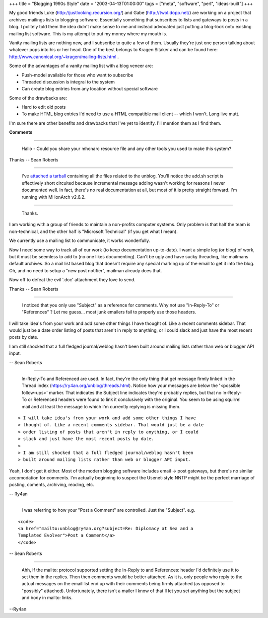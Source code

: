 +++
title = "Blogging 1990s Style"
date = "2003-04-13T01:00:00"
tags = ["meta", "software", "perl", "ideas-built"]
+++


My good friends Luke (http://justlooking.recursion.org/) and Gabe (http://twol.dopp.net/) are working on a project that archives mailings lists to blogging software.  Essentially something that subscribes to lists and gateways to posts in a blog.  I politely told them the idea didn't make sense to me and instead advocated just putting a blog-look onto existing mailing list software.  This is my attempt to put my money where my mouth is.

Vanity mailing lists are nothing new, and I subscribe to quite a few of them.  Usually they're just one person talking about whatever pops into his or her head.  One of the best belongs to Kragen Sitaker and can be found here: http://www.canonical.org/~kragen/mailing-lists.html .

Some of the advantages of a vanity mailing list with a blog veneer are:

*  Push-model available for those who want to subscribe

*  Threaded discussion is integral to the system

*  Can create blog entries from any location without special software

Some of the drawbacks are:

*  Hard to edit old posts

*  To make HTML blog entries I'd need to use a HTML compatible mail client -- which I won't.  Long live mutt.

I'm sure there are other benefits and drawbacks that I've yet to identify.  I'll mention them as I find them.


**Comments**


-------------------------

 Hallo - Could you share your mhonarc resource file and any other tools you used to make this system?

Thanks -- Sean Roberts

-------------------------

 I've `attached a tarball`_ containing all the files related to the unblog. You'll notice the add.sh script is effectively short circuited because incremental message adding wasn't working for reasons I never documented well.  In fact, there's no real documentation at all, but most of it is pretty straight forward.  I'm running with MHonArch v2.6.2.

-------------------------

 Thanks.

I am working with a group of friends to maintain a non-profits computer systems. Only problem is that half the team is non-technical, and the other half is "Microsoft Technical" (if you get what I mean).

We currently use a mailing list to communicate, it works wonderfully.

Now I need some way to track all of our work (to keep documentation up-to-date). I want a simple log (or blog) of work, but it must be seemless to add to (no one likes documenting). Can't be ugly and have sucky threading, like mailmans default archives. So a mail list based blog that doesn't require any special marking up of the email to get it into the blog. Oh, and no need to setup a "new post notifier", mailman already does that.

Now off to defeat the evil '.doc' attachment they love to send.

Thanks -- Sean Roberts

-------------------------

 I noticed that you only use "Subject" as a reference for comments. Why not use "In-Reply-To" or "References" ? Let me guess... most junk emailers fail to properly use those headers.

I will take idea's from your work and add some other things I have thought of. Like a recent comments sidebar. That would just be a date order listing of posts that aren't in reply to anything, or I could slack and just have the most recent posts by date.

I am still shocked that a full fledged journal/weblog hasn't been built around mailing lists rather than web or blogger API input.

-- Sean Roberts

-------------------------

 In-Reply-To and Referenced are used.  In fact, they're the only thing that get message firmly linked in the Thread index (https://ry4an.org/unblog/threads.html).  Notice how your messages are below the '<possible follow-ups>' marker. That indicates the Subject line indicates they're probably replies, but that no In-Reply-To or Referenced headers were found to link it conclusively with the original. You seem to be using squirrel mail and at least the message to which I'm currently replying is missing them.


::

   > I will take idea's from your work and add some other things I have
   > thought of. Like a recent comments sidebar. That would just be a date
   > order listing of posts that aren't in reply to anything, or I could
   > slack and just have the most recent posts by date.
   >
   > I am still shocked that a full fledged journal/weblog hasn't been
   > built around mailing lists rather than web or blogger API input.


Yeah, I don't get it either.  Most of the modern blogging software includes email -> post gateways, but there's no similar accomodation for comments.  I'm actually beginning to suspect the Usenet-style NNTP might be the perfect marriage of posting, coments, archiving, reading, etc.

-- Ry4an

-------------------------

 I was referring to how your "Post a Comment" are controlled. Just the "Subject". e.g.


::

   <code>
   <a href="mailto:unblog@ry4an.org?subject=Re: Diplomacy at Sea and a
   Templated Evolver">Post a Comment</a>
   </code>


-- Sean Roberts

-------------------------

 Ahh, If the mailto: protocol supported setting the In-Reply to and References: header I'd definitely use it to set them in the replies. Then then comments would be better attached.  As it is, only people who reply to the actual messages on the email list end up with their comments being firmly attached (as opposed to "possibly" attached). Unfortunately, there isn't a mailer I know of that'll let you set anything but the subject and body in mailto: links.

--Ry4an


.. _attached a tarball: /unblog/attachments/2003-04-14-unblog.tar.gz


.. date: 1050210000
.. tags: perl,meta,ideas-built,software
